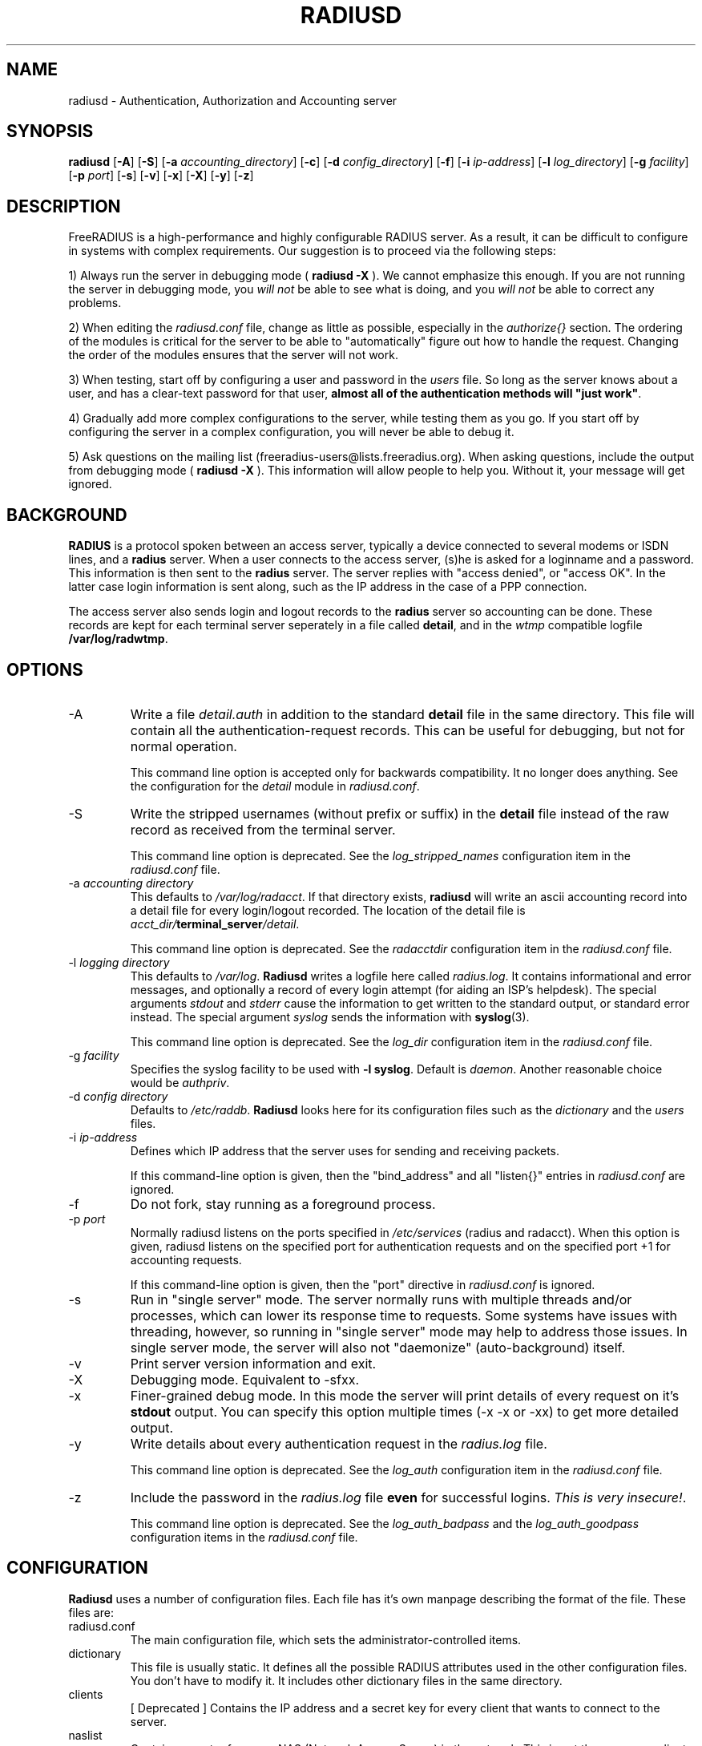 .TH RADIUSD 8 "23 June 2004" "" "FreeRADIUS Daemon"
.SH NAME
radiusd - Authentication, Authorization and Accounting server
.SH SYNOPSIS
.B radiusd
.RB [ \-A ]
.RB [ \-S ]
.RB [ \-a
.IR accounting_directory ]
.RB [ \-c ]
.RB [ \-d
.IR config_directory ]
.RB [ \-f ]
.RB [ \-i
.IR ip-address ]
.RB [ \-l
.IR log_directory ]
.RB [ \-g
.IR facility ]
.RB [ \-p
.IR port ]
.RB [ \-s ]
.RB [ \-v ]
.RB [ \-x ]
.RB [ \-X ]
.RB [ \-y ]
.RB [ \-z ]
.SH DESCRIPTION
FreeRADIUS is a high-performance and highly configurable RADIUS
server.  As a result, it can be difficult to configure in systems with
complex requirements.  Our suggestion is to proceed via the following
steps:
.PP
1) Always run the server in debugging mode (
.B radiusd -X
).  We cannot emphasize this enough.  If you are not running the
server in debugging mode, you \fIwill not\fP be able to see what is
doing, and you \fIwill not\fP be able to correct any problems.
.PP
2) When editing the \fIradiusd.conf\fP file, change as little as
possible, especially in the \fIauthorize{}\fP section.  The ordering
of the modules is critical for the server to be able to
"automatically" figure out how to handle the request.  Changing the
order of the modules ensures that the server will not work.
.PP
3) When testing, start off by configuring a user and password in the
\fIusers\fP file.  So long as the server knows about a user, and has a
clear-text password for that user, \fBalmost all of the authentication
methods will "just work"\fP.
.PP
4) Gradually add more complex configurations to the server, while
testing them as you go.  If you start off by configuring the server in
a complex configuration, you will never be able to debug it.
.PP
5) Ask questions on the mailing list
(freeradius-users@lists.freeradius.org).  When asking questions,
include the output from debugging mode (
.B radiusd -X
).  This information will allow people to help you.  Without it, your
message will get ignored.

.SH BACKGROUND
\fBRADIUS\fP is a protocol spoken between an access server, typically
a device connected to several modems or ISDN lines, and a \fBradius\fP
server. When a user connects to the access server, (s)he is asked for
a loginname and a password. This information is then sent to the \fBradius\fP
server. The server replies with "access denied", or "access OK". In the
latter case login information is sent along, such as the IP address in
the case of a PPP connection.
.PP
The access server also sends login and logout records to the \fBradius\fP
server so accounting can be done. These records are kept for each terminal
server seperately in a file called \fBdetail\fP, and in the \fIwtmp\fP
compatible logfile \fB/var/log/radwtmp\fP.

.SH OPTIONS

.IP \-A
Write a file \fIdetail.auth\fP in addition to the standard \fBdetail\fP file
in the same directory. This file will contain all the authentication-request
records. This can be useful for debugging, but not for normal operation.

This command line option is accepted only for backwards
compatibility.  It no longer does anything.  See the configuration for
the \fIdetail\fP module in \fIradiusd.conf\fP.

.IP \-S
Write the stripped usernames (without prefix or suffix) in the \fBdetail\fP
file instead of the raw record as received from the terminal server.

This command line option is deprecated.  See the \fIlog_stripped_names\fP
configuration item in the \fIradiusd.conf\fP file.

.IP "\-a \fIaccounting directory\fP"
This defaults to \fI/var/log/radacct\fP. If that directory exists,
\fBradiusd\fP will write an ascii accounting record into a detail file for
every login/logout recorded. The location of the detail file is
\fIacct_dir/\fP\fBterminal_server\fP\fI/detail\fP.

This command line option is deprecated.  See the \fIradacctdir\fP
configuration item in the \fIradiusd.conf\fP file.

.IP "\-l \fIlogging directory\fP"
This defaults to \fI/var/log\fP. \fBRadiusd\fP writes a logfile here
called \fIradius.log\fP. It contains informational and error messages,
and optionally a record of every login attempt (for aiding an ISP's
helpdesk). The special arguments \fIstdout\fP and \fIstderr\fP cause
the information to get written to the standard output, or standard
error instead. The special argument \fIsyslog\fP sends the information
with \fBsyslog\fP(3).

This command line option is deprecated.  See the \fIlog_dir\fP
configuration item in the \fIradiusd.conf\fP file.

.IP "\-g \fIfacility\fP"
Specifies the syslog facility to be used with \fB-l syslog\fP. Default is
\fIdaemon\fP. Another reasonable choice would be \fIauthpriv\fP.

.IP "\-d \fIconfig directory\fP"
Defaults to \fI/etc/raddb\fP. \fBRadiusd\fP looks here for its configuration
files such as the \fIdictionary\fP and the \fIusers\fP files.

.IP "\-i \fIip-address\fP"
Defines which IP address that the server uses for sending and
receiving packets.

If this command-line option is given, then the "bind_address" and all
"listen{}" entries in \fIradiusd.conf\fP are ignored.

.IP \-f
Do not fork, stay running as a foreground process.

.IP "\-p \fIport\fP"
Normally radiusd listens on the ports specified in \fI/etc/services\fP
(radius and radacct). When this option is given, radiusd listens on
the specified port for authentication requests and on the specified
port +1 for accounting requests.

If this command-line option is given, then the "port" directive in
\fIradiusd.conf\fP is ignored.

.IP \-s
Run in "single server" mode.  The server normally runs with multiple
threads and/or processes, which can lower its response time to
requests.  Some systems have issues with threading, however, so
running in "single server" mode may help to address those issues.  In
single server mode, the server will also not "daemonize"
(auto-background) itself.

.IP \-v
Print server version information and exit.

.IP \-X
Debugging mode.  Equivalent to -sfxx.

.IP \-x
Finer-grained debug mode. In this mode the server will print details
of every request on it's \fBstdout\fP output. You can specify this
option multiple times (-x -x or -xx) to get more detailed output.

.IP \-y
Write details about every authentication request in the
\fIradius.log\fP file.

This command line option is deprecated.  See the \fIlog_auth\fP
configuration item in the \fIradiusd.conf\fP file.

.IP \-z
Include the password in the \fIradius.log\fP file \fBeven\fP for successful
logins. \fIThis is very insecure!\fP.

This command line option is deprecated.  See the
\fIlog_auth_badpass\fP and the \fIlog_auth_goodpass\fP configuration
items in the \fIradiusd.conf\fP file.

.SH CONFIGURATION
\fBRadiusd\fP uses a number of configuration files. Each file has it's
own manpage describing the format of the file. These files are:
.IP radiusd.conf
The main configuration file, which sets the administrator-controlled
items.
.IP dictionary
This file is usually static. It defines all the possible RADIUS attributes
used in the other configuration files.  You don't have to modify it.
It includes other dictionary files in the same directory.
.IP clients
[ Deprecated ] Contains the IP address and a secret key for every
client that wants to connect to the server.
.IP naslist
Contains an entry for every NAS (Network Access Server) in the network. This
is not the same as a client, especially if you have \fBradius\fP proxy server
in your network. In that case, the proxy server is the client and it sends
requests for different NASes.
.IP
It also contains a abbreviated name for each
terminal server, used to create the directory name where the \fBdetail\fP
file is written, and used for the \fB/var/log/radwtmp\fP file. Finally
it also defines what type of NAS (Cisco, Livingston, Portslave) the NAS is.
.IP hints
Defines certain hints to the radius server based on the users's loginname
or other attributes sent by the access server. It also provides for
mapping user names (such as Pusername -> username). This provides the
functionality that the \fILivingston 2.0\fP server has as "Prefix" and
"Suffix" support in the \fIusers\fP file, but is more general. Ofcourse
the Livingston way of doing things is also supported, and you can even use
both at the same time (within certain limits).
.IP huntgroups
Defines the huntgroups that you have, and makes it possible to restrict
access to certain huntgroups to certain (groups of) users.
.IP users
Here the users are defined. On a typical setup, this file mainly contains
DEFAULT entries to process the different types of logins, based on hints
from the hints file. Authentication is then based on the contents of
the UNIX \fI/etc/passwd\fP file. However it is also possible to define all
users, and their passwords, in this file.
.SH SEE ALSO
radiusd.conf(5), users(5), huntgroups(5), hints(5),
clients(5), dictionary(5).
.SH AUTHOR
The FreeRADIUS Server Project (http://www.freeradius.org)

